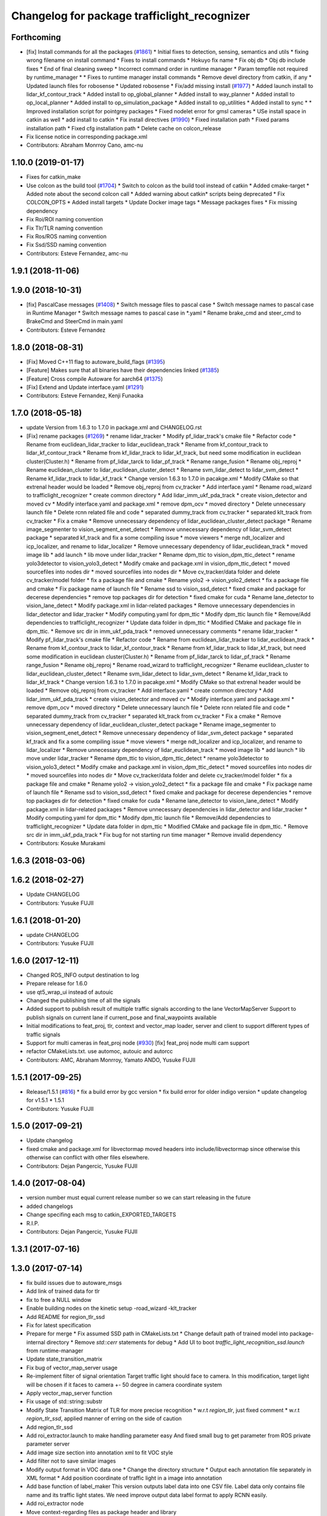 ^^^^^^^^^^^^^^^^^^^^^^^^^^^^^^^^^^^^^^^^^^^^^
Changelog for package trafficlight_recognizer
^^^^^^^^^^^^^^^^^^^^^^^^^^^^^^^^^^^^^^^^^^^^^

Forthcoming
-----------
* [fix] Install commands for all the packages (`#1861 <https://github.com/CPFL/Autoware/issues/1861>`_)
  * Initial fixes to detection, sensing, semantics and utils
  * fixing wrong filename on install command
  * Fixes to install commands
  * Hokuyo fix name
  * Fix obj db
  * Obj db include fixes
  * End of final cleaning sweep
  * Incorrect command order in runtime manager
  * Param tempfile not required by runtime_manager
  * * Fixes to runtime manager install commands
  * Remove devel directory from catkin, if any
  * Updated launch files for robosense
  * Updated robosense
  * Fix/add missing install (`#1977 <https://github.com/CPFL/Autoware/issues/1977>`_)
  * Added launch install to lidar_kf_contour_track
  * Added install to op_global_planner
  * Added install to way_planner
  * Added install to op_local_planner
  * Added install to op_simulation_package
  * Added install to op_utilities
  * Added install to sync
  * * Improved installation script for pointgrey packages
  * Fixed nodelet error for gmsl cameras
  * USe install space in catkin as well
  * add install to catkin
  * Fix install directives (`#1990 <https://github.com/CPFL/Autoware/issues/1990>`_)
  * Fixed installation path
  * Fixed params installation path
  * Fixed cfg installation path
  * Delete cache on colcon_release
* Fix license notice in corresponding package.xml
* Contributors: Abraham Monrroy Cano, amc-nu

1.10.0 (2019-01-17)
-------------------
* Fixes for catkin_make
* Use colcon as the build tool (`#1704 <https://github.com/CPFL/Autoware/issues/1704>`_)
  * Switch to colcon as the build tool instead of catkin
  * Added cmake-target
  * Added note about the second colcon call
  * Added warning about catkin* scripts being deprecated
  * Fix COLCON_OPTS
  * Added install targets
  * Update Docker image tags
  * Message packages fixes
  * Fix missing dependency
* Fix Roi/ROI naming convention
* Fix Tlr/TLR naming convention
* Fix Ros/ROS naming convention
* Fix Ssd/SSD naming convention
* Contributors: Esteve Fernandez, amc-nu

1.9.1 (2018-11-06)
------------------

1.9.0 (2018-10-31)
------------------
* [fix] PascalCase messages (`#1408 <https://github.com/CPFL/Autoware/issues/1408>`_)
  * Switch message files to pascal case
  * Switch message names to pascal case in Runtime Manager
  * Switch message names to pascal case in *.yaml
  * Rename brake_cmd and steer_cmd to BrakeCmd and SteerCmd in main.yaml
* Contributors: Esteve Fernandez

1.8.0 (2018-08-31)
------------------
* [Fix] Moved C++11 flag to autoware_build_flags (`#1395 <https://github.com/CPFL/Autoware/pull/1395>`_)
* [Feature] Makes sure that all binaries have their dependencies linked (`#1385 <https://github.com/CPFL/Autoware/pull/1385>`_)
* [Feature] Cross compile Autoware for aarch64 (`#1375 <https://github.com/CPFL/Autoware/pull/1375>`_)
* [Fix] Extend and Update interface.yaml (`#1291 <https://github.com/CPFL/Autoware/pull/1291>`_)
* Contributors: Esteve Fernandez, Kenji Funaoka

1.7.0 (2018-05-18)
------------------
* update Version from 1.6.3 to 1.7.0 in package.xml and CHANGELOG.rst
* [Fix] rename packages (`#1269 <https://github.com/CPFL/Autoware/pull/1269>`_)
  * rename lidar_tracker
  * Modify pf_lidar_track's cmake file
  * Refactor code
  * Rename from euclidean_lidar_tracker to lidar_euclidean_track
  * Rename from kf_contour_track to lidar_kf_contour_track
  * Rename from kf_lidar_track to lidar_kf_track, but need some modification in euclidean cluster(Cluster.h)
  * Rename from pf_lidar_tarck to lidar_pf_track
  * Rename range_fusion
  * Rename obj_reproj
  * Rename euclidean_cluster to lidar_euclidean_cluster_detect
  * Rename svm_lidar_detect to lidar_svm_detect
  * Rename kf_lidar_track to lidar_kf_track
  * Change version 1.6.3 to 1.7.0 in pacakge.xml
  * Modify CMake so that extrenal header would be loaded
  * Remove obj_reproj from cv_tracker
  * Add interface.yaml
  * Rename road_wizard to trafficlight_recognizer
  * create common directory
  * Add lidar_imm_ukf_pda_track
  * create vision_detector and moved cv
  * Modify interface.yaml and package.xml
  * remove dpm_ocv
  * moved directory
  * Delete unnecessary launch file
  * Delete rcnn related file and code
  * separated dummy_track from cv_tracker
  * separated klt_track from cv_tracker
  * Fix a cmake
  * Remove unnecessary dependency of lidar_euclidean_cluster_detect package
  * Rename image_segmenter to vision_segment_enet_detect
  * Remove unnecessary dependency of lidar_svm_detect package
  * separated kf_track and fix a some compiling issue
  * move viewers
  * merge ndt_localizer and icp_localizer, and rename to lidar_localizer
  * Remove unnecessary dependency of lidar_euclidean_track
  * moved image lib
  * add launch
  * lib move under lidar_tracker
  * Rename dpm_ttic to vision_dpm_ttic_detect
  * rename yolo3detector to vision_yolo3_detect
  * Modify cmake and package.xml in vision_dpm_ttic_detect
  * moved sourcefiles into nodes dir
  * moved sourcefiles into nodes dir
  * Move cv_tracker/data folder and delete cv_tracker/model folder
  * fix a package file and cmake
  * Rename yolo2 -> vision_yolo2_detect
  * fix a package file and cmake
  * Fix package name of launch file
  * Rename ssd to vision_ssd_detect
  * fixed cmake and package for decerese dependencies
  * remove top packages dir for detection
  * fixed cmake for cuda
  * Rename lane_detector to vision_lane_detect
  * Modify package.xml in lidar-related packages
  * Remove unnecessary dependencies in lidar_detector and lidar_tracker
  * Modify computing.yaml for dpm_ttic
  * Modify dpm_ttic launch file
  * Remove/Add dependencies to trafficlight_recognizer
  * Update data folder in dpm_ttic
  * Modified CMake and package file in dpm_ttic.
  * Remove src dir in imm_ukf_pda_track
  * removed unnecessary comments
  * rename lidar_tracker
  * Modify pf_lidar_track's cmake file
  * Refactor code
  * Rename from euclidean_lidar_tracker to lidar_euclidean_track
  * Rename from kf_contour_track to lidar_kf_contour_track
  * Rename from kf_lidar_track to lidar_kf_track, but need some modification in euclidean cluster(Cluster.h)
  * Rename from pf_lidar_tarck to lidar_pf_track
  * Rename range_fusion
  * Rename obj_reproj
  * Rename road_wizard to trafficlight_recognizer
  * Rename euclidean_cluster to lidar_euclidean_cluster_detect
  * Rename svm_lidar_detect to lidar_svm_detect
  * Rename kf_lidar_track to lidar_kf_track
  * Change version 1.6.3 to 1.7.0 in pacakge.xml
  * Modify CMake so that extrenal header would be loaded
  * Remove obj_reproj from cv_tracker
  * Add interface.yaml
  * create common directory
  * Add lidar_imm_ukf_pda_track
  * create vision_detector and moved cv
  * Modify interface.yaml and package.xml
  * remove dpm_ocv
  * moved directory
  * Delete unnecessary launch file
  * Delete rcnn related file and code
  * separated dummy_track from cv_tracker
  * separated klt_track from cv_tracker
  * Fix a cmake
  * Remove unnecessary dependency of lidar_euclidean_cluster_detect package
  * Rename image_segmenter to vision_segment_enet_detect
  * Remove unnecessary dependency of lidar_svm_detect package
  * separated kf_track and fix a some compiling issue
  * move viewers
  * merge ndt_localizer and icp_localizer, and rename to lidar_localizer
  * Remove unnecessary dependency of lidar_euclidean_track
  * moved image lib
  * add launch
  * lib move under lidar_tracker
  * Rename dpm_ttic to vision_dpm_ttic_detect
  * rename yolo3detector to vision_yolo3_detect
  * Modify cmake and package.xml in vision_dpm_ttic_detect
  * moved sourcefiles into nodes dir
  * moved sourcefiles into nodes dir
  * Move cv_tracker/data folder and delete cv_tracker/model folder
  * fix a package file and cmake
  * Rename yolo2 -> vision_yolo2_detect
  * fix a package file and cmake
  * Fix package name of launch file
  * Rename ssd to vision_ssd_detect
  * fixed cmake and package for decerese dependencies
  * remove top packages dir for detection
  * fixed cmake for cuda
  * Rename lane_detector to vision_lane_detect
  * Modify package.xml in lidar-related packages
  * Remove unnecessary dependencies in lidar_detector and lidar_tracker
  * Modify computing.yaml for dpm_ttic
  * Modify dpm_ttic launch file
  * Remove/Add dependencies to trafficlight_recognizer
  * Update data folder in dpm_ttic
  * Modified CMake and package file in dpm_ttic.
  * Remove src dir in imm_ukf_pda_track
  * Fix bug for not starting run time manager
  * Remove invalid dependency
* Contributors: Kosuke Murakami

1.6.3 (2018-03-06)
------------------

1.6.2 (2018-02-27)
------------------
* Update CHANGELOG
* Contributors: Yusuke FUJII

1.6.1 (2018-01-20)
------------------
* update CHANGELOG
* Contributors: Yusuke FUJII

1.6.0 (2017-12-11)
------------------
* Changed ROS_INFO output destination to log
* Prepare release for 1.6.0
* use qt5_wrap_ui instead of autouic
* Changed the publishing time of all the signals
* Added support to publish result of multiple traffic signals according to the lane
  VectorMapServer Support to publish signals on current lane if current_pose and final_waypoints available
* Initial modifications to feat_proj, tlr, context and vector_map loader, server and client to support different types of traffic signals
* Support for multi cameras in feat_proj node (`#930 <https://github.com/cpfl/autoware/issues/930>`_)
  [fix] feat_proj node multi cam support
* refactor CMakeLists.txt. use automoc, autouic and autorcc
* Contributors: AMC, Abraham Monrroy, Yamato ANDO, Yusuke FUJII

1.5.1 (2017-09-25)
------------------
* Release/1.5.1 (`#816 <https://github.com/cpfl/autoware/issues/816>`_)
  * fix a build error by gcc version
  * fix build error for older indigo version
  * update changelog for v1.5.1
  * 1.5.1
* Contributors: Yusuke FUJII

1.5.0 (2017-09-21)
------------------
* Update changelog
* fixed cmake and package.xml for libvectormap
  moved headers into include/libvectormap since otherwise this otherwise can conflict with other files elsewhere.
* Contributors: Dejan Pangercic, Yusuke FUJII

1.4.0 (2017-08-04)
------------------
* version number must equal current release number so we can start releasing in the future
* added changelogs
* Change specifing each msg to catkin_EXPORTED_TARGETS
* R.I.P.
* Contributors: Dejan Pangercic, Yusuke FUJII

1.3.1 (2017-07-16)
------------------

1.3.0 (2017-07-14)
------------------
* fix build issues due to autoware_msgs
* Add link of trained data for tlr
* fix to free a NULL window
* Enable building nodes on the kinetic setup
  -road_wizard
  -klt_tracker
* Add README for region_tlr_ssd
* Fix for latest specification
* Prepare for merge
  * Fix assumed SSD path in CMakeLists.txt
  * Change default path of trained model into package-internal directory
  * Remove `std::cerr` statements for debug
  * Add UI to boot `traffic_light_recognition_ssd.launch` from runtime-manager
* Update state_transition_matrix
* Fix bug of vector_map_server usage
* Re-implement filter of signal orientation
  Target traffic light should face to camera.
  In this modification, target light will be chosen if it faces to camera +- 50 degree in camera coordinate system
* Apply vector_map_server function
* Fix usage of std::string::substr
* Modify State Transition Matrix of TLR for more precise recognition
  * w.r.t `region_tlr`, just fixed comment
  * w.r.t `region_tlr_ssd`, applied manner of erring on the side of caution
* Add region_tlr_ssd
* Add roi_extractor.launch to make handling parameter easy
  And fixed small bug to get parameter from ROS private parameter server
* Add image size section into annotation xml to fit VOC style
* Add filter not to save similar images
* Modify output format in VOC data one
  * Change the directory structure
  * Output each annotation file separately in XML format
  * Add position coordinate of traffic light in a image into annotation
* Add base function of label_maker
  This version outputs label data into one CSV file.
  Label data only contains file name and its traffic light states.
  We need improve output data label format to apply RCNN easily.
* Add roi_extractor node
* Move context-regarding files as package header and library
* Extract context operations as class method for future shared-use
* convert to autoware_msgs
* Contributors: Manato Hirabayashi, YamatoAndo, Yusuke FUJII

1.2.0 (2017-06-07)
------------------
* Fixed compatibility issues with indigo
* fix circular-dependency
* ROS Kinectic Upgrade tested on Ubuntu 16.04 and OpenCV 3.2.0
  Modules not included:
  -orb_localizer
  -dpm_ocv node and lib
  Everything else working
  Added some libraries for Gazebo on src/extras
* Update for kinetic
* Contributors: Shohei Fujii, Yukihiro Saito, Yusuke FUJII, amc-nu

1.1.2 (2017-02-27 23:10)
------------------------

1.1.1 (2017-02-27 22:25)
------------------------

1.1.0 (2017-02-24)
------------------

1.0.1 (2017-01-14)
------------------

1.0.0 (2016-12-22)
------------------
* Fix codes to use map_file messages and old vector_map_info topics
* Publish the detection result when it is different from the previous one
* Modify region_tlr so that it publishes superimpose image as topic
  Superimpose result image is now available as topic named
  "/tlr_superimpose_image"
* Uncomment publish statement of region_tlr
  Now region_tlr node publishes "light_color" topic
  as traffic light recognition result which is
  subscribed by traffic_light_viewer
* Runtime Manager, update feat_proj for SIGINT termination
* Uncomment publish statement of region_tlr
  Now region_tlr node publishes "light_color" topic
  as traffic light recognition result which is
  subscribed by traffic_light_viewer
* Add module graph tool
* Modify to get camera ID from runtime manager
  * Make it possible to obtain camera ID in each node to subscribe topics
  under camera name space selectively
  * Get image size from sensor_msgs::Image instead of CameraInfo
* Eigen3 with Fallback on ros-catkin-modules
* Change frame ID according to used camera
* Modify launch files to specify source camera
* Add condition to ignore signals not for cars
* Add ifdef to control showing debug information
* Make camera_info source selectable
  I modified nodes that subscribe /camera/camera_info
  so that we can specify the topic name from launch file
* Make image source selectable from launch file
  In order to use multiple camera, I modified
  - all viewers
  - some cv_tracker's packages and a library
  - lane_detector package
  - some road_wizard package
  so that input image topic can be changed easily from launch file
* Remove sound player execution from traffic_light_recognition.launch
* Clean up Qt5 configuration
  Use pkg-config as possible instead of absolute pathes.
* Use c++11 option instead of c++0x
  We can use newer compilers which support 'c++11' option
* Update region_tlr
  - Add area-size condition to remove false detection caused by background
  in ROI
  - Update STATE_TRANSITION_MATRIX so that state will be UNDEFINED if
  impossible state change happens
  - minor fix
* Update threshold
  Increased threshold value with regard to update state of detected
  traffic light color
* Fix traffic_light_detection
  I modified traffic_light_detection so that fragmented signal lamps are
  assembled in a context by its poleID
* Modified region_tlr so that we can switch displaying image of superimpose result
  And this commit achieves
  - resizable image window showing superimpose result,
  - making close button on the window usable
* Modified feat_proj so that we can adjust projection error from runtime manger
* Initial commit for public release
* Contributors: Jit Ray Chowdhury, Manato Hirabayashi, Shinpei Kato, Syohei YOSHIDA, TomohitoAndo, USUDA Hisashi, kondoh, syouji
